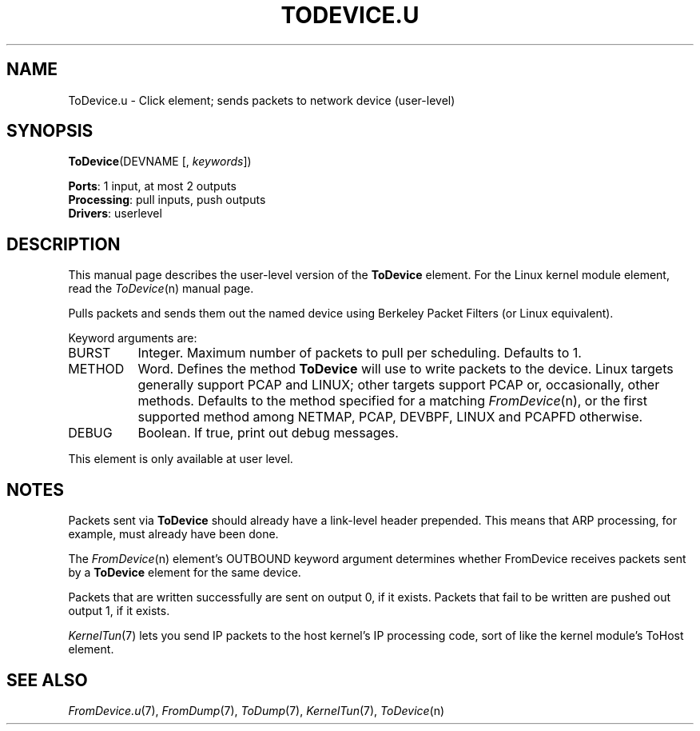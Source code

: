 .\" -*- mode: nroff -*-
.\" Generated by 'click-elem2man' from '../elements/userlevel/todevice.hh:11'
.de M
.IR "\\$1" "(\\$2)\\$3"
..
.de RM
.RI "\\$1" "\\$2" "(\\$3)\\$4"
..
.TH "TODEVICE.U" 7click "12/Oct/2017" "Click"
.SH "NAME"
ToDevice.u \- Click element;
sends packets to network device (user-level)
.SH "SYNOPSIS"
\fBToDevice\fR(DEVNAME [, \fIkeywords\fR])

\fBPorts\fR: 1 input, at most 2 outputs
.br
\fBProcessing\fR: pull inputs, push outputs
.br
\fBDrivers\fR: userlevel
.br
.SH "DESCRIPTION"
This manual page describes the user-level version of the \fBToDevice\fR element.
For the Linux kernel module element, read the 
.M ToDevice n
manual page.
.PP
Pulls packets and sends them out the named device using
Berkeley Packet Filters (or Linux equivalent).
.PP
Keyword arguments are:
.PP


.IP "BURST" 8
Integer. Maximum number of packets to pull per scheduling. Defaults to 1.
.IP "" 8
.IP "METHOD" 8
Word. Defines the method \fBToDevice\fR will use to write packets to the
device. Linux targets generally support PCAP and LINUX; other targets
support PCAP or, occasionally, other methods. Defaults to the method
specified for a matching 
.M FromDevice n ,
or the first supported
method among NETMAP, PCAP, DEVBPF, LINUX and PCAPFD otherwise.
.IP "" 8
.IP "DEBUG" 8
Boolean.  If true, print out debug messages.
.IP "" 8
.PP
This element is only available at user level.
.PP
.SH "NOTES"
Packets sent via \fBToDevice\fR should already have a link-level
header prepended. This means that ARP processing,
for example, must already have been done.
.PP
The 
.M FromDevice n
element's OUTBOUND keyword argument determines whether
FromDevice receives packets sent by a \fBToDevice\fR element for the same
device.
.PP
Packets that are written successfully are sent on output 0, if it exists.
Packets that fail to be written are pushed out output 1, if it exists.
.PP
.M KernelTun 7
lets you send IP packets to the host kernel's IP processing code,
sort of like the kernel module's ToHost element.
.PP

.SH "SEE ALSO"
.M FromDevice.u 7 ,
.M FromDump 7 ,
.M ToDump 7 ,
.M KernelTun 7 ,
.M ToDevice n

